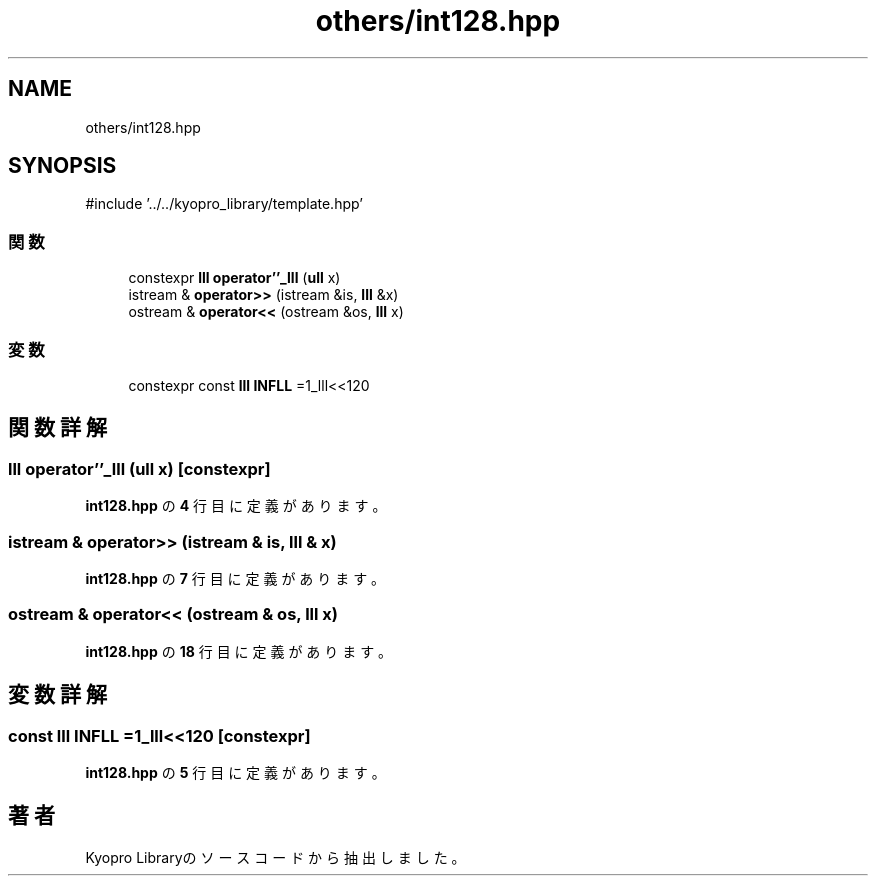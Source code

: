 .TH "others/int128.hpp" 3 "Kyopro Library" \" -*- nroff -*-
.ad l
.nh
.SH NAME
others/int128.hpp
.SH SYNOPSIS
.br
.PP
\fR#include '\&.\&./\&.\&./kyopro_library/template\&.hpp'\fP
.br

.SS "関数"

.in +1c
.ti -1c
.RI "constexpr \fBlll\fP \fBoperator''_lll\fP (\fBull\fP x)"
.br
.ti -1c
.RI "istream & \fBoperator>>\fP (istream &is, \fBlll\fP &x)"
.br
.ti -1c
.RI "ostream & \fBoperator<<\fP (ostream &os, \fBlll\fP x)"
.br
.in -1c
.SS "変数"

.in +1c
.ti -1c
.RI "constexpr const \fBlll\fP \fBINFLL\fP =1_lll<<120"
.br
.in -1c
.SH "関数詳解"
.PP 
.SS "\fBlll\fP operator''_lll (\fBull\fP x)\fR [constexpr]\fP"

.PP
 \fBint128\&.hpp\fP の \fB4\fP 行目に定義があります。
.SS "istream & operator>> (istream & is, \fBlll\fP & x)"

.PP
 \fBint128\&.hpp\fP の \fB7\fP 行目に定義があります。
.SS "ostream & operator<< (ostream & os, \fBlll\fP x)"

.PP
 \fBint128\&.hpp\fP の \fB18\fP 行目に定義があります。
.SH "変数詳解"
.PP 
.SS "const \fBlll\fP INFLL =1_lll<<120\fR [constexpr]\fP"

.PP
 \fBint128\&.hpp\fP の \fB5\fP 行目に定義があります。
.SH "著者"
.PP 
 Kyopro Libraryのソースコードから抽出しました。
